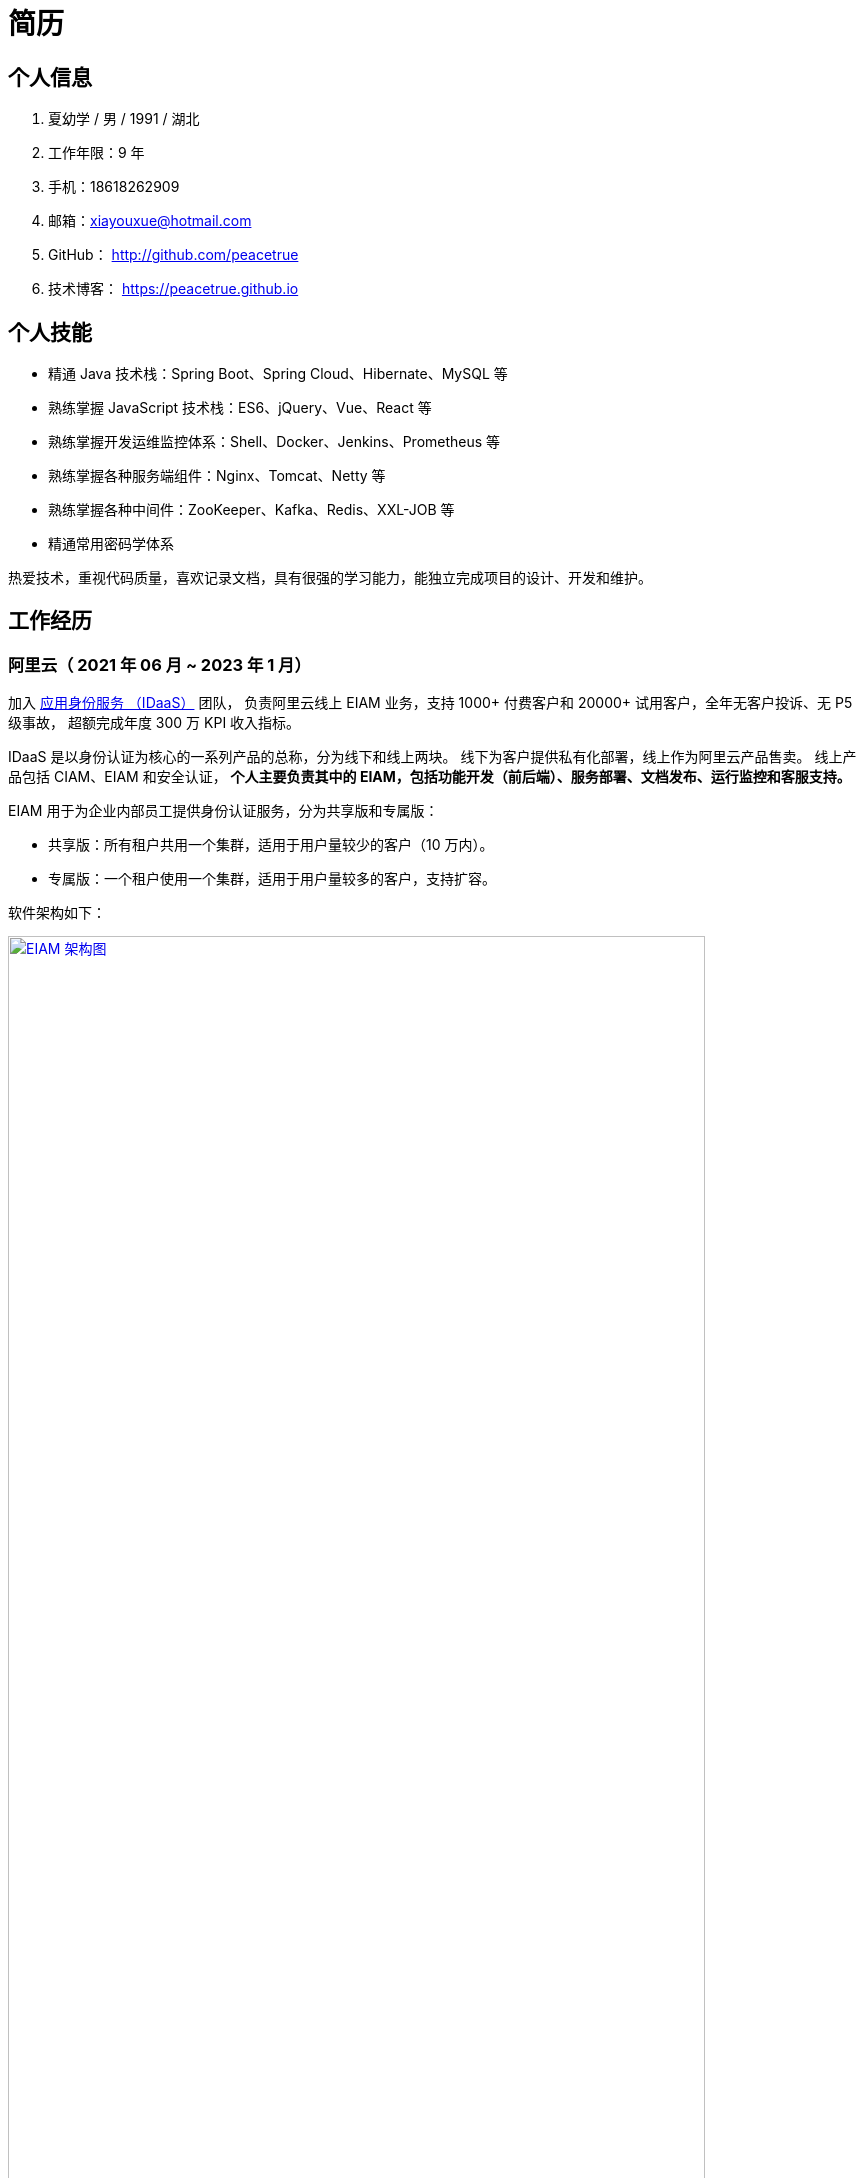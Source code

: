 = 简历
:website: htpts://peacetrue.github.io
:app-name: peacetrue.github.io
:imagesdir: ../assets/images

//@formatter:off

== 个人信息

. 夏幼学 / 男 / 1991 / 湖北
. 工作年限：9 年
. 手机：18618262909
. 邮箱：xiayouxue@hotmail.com
. GitHub： http://github.com/peacetrue
. 技术博客： https://peacetrue.github.io

== 个人技能

* 精通 Java 技术栈：Spring Boot、Spring Cloud、Hibernate、MySQL 等
* 熟练掌握 JavaScript 技术栈：ES6、jQuery、Vue、React 等
* 熟练掌握开发运维监控体系：Shell、Docker、Jenkins、Prometheus 等
* 熟练掌握各种服务端组件：Nginx、Tomcat、Netty 等
* 熟练掌握各种中间件：ZooKeeper、Kafka、Redis、XXL-JOB 等
* 精通常用密码学体系

热爱技术，重视代码质量，喜欢记录文档，具有很强的学习能力，能独立完成项目的设计、开发和维护。
// 了解计算机系统的底层运行原理：半导体MOS管与非门 -> 逻辑电路时序电路 -> 硬件架构(x86、ARM、RISC-V)，
// 以及编程语言：Verilog -> 汇编 -> C 语言。

== 工作经历

// 之前一直在北京，去年因处理家中变故耽搁半年，但并未落下技术，今年在武汉求职。

=== 阿里云（ 2021 年 06 月 ~ 2023 年 1 月）
// === 阿里云（ 2021 年 06 月 ~ 2022 年 7 月）

加入 https://www.aliyun.com/product/idaas[应用身份服务 （IDaaS）^] 团队，
负责阿里云线上 EIAM 业务，支持 1000+ 付费客户和 20000+ 试用客户，全年无客户投诉、无 P5 级事故，
超额完成年度 300 万 KPI 收入指标。

IDaaS 是以身份认证为核心的一系列产品的总称，分为线下和线上两块。
线下为客户提供私有化部署，线上作为阿里云产品售卖。
线上产品包括 CIAM、EIAM 和安全认证，
**个人主要负责其中的 EIAM，包括功能开发（前后端）、服务部署、文档发布、运行监控和客服支持。 **

EIAM 用于为企业内部员工提供身份认证服务，分为共享版和专属版：

* 共享版：所有租户共用一个集群，适用于用户量较少的客户（10 万内）。
* 专属版：一个租户使用一个集群，适用于用户量较多的客户，支持扩容。

软件架构如下：

image::architecture.png["EIAM 架构图",width=90%,link="{website}/{page-component-name}/_attachments/architecture.png"]

租户的标准实例配置为：3 台 8 核 32 G ECS，每台 ECS 上部署 10 个服务，能支持 2000 以上并发。
目前最大的租户拥有 700 多万用户，每天登录高峰期集中在 9 ~ 10 点，期间会有 300 多万用户完成登录，
并发大致为 1500。

以下描述主要工作内容。

==== 产品优化

// 有个故事叫 http://www.etudu.com/?id=453[华佗三兄弟^]，如果没听过可以了解一下。

客户在正常使用系统的过程中，难以感知系统为其抵御的危险。
我们需要将系统所做的努力，以可视化的方式，呈现给客户，让其能够直观地感受到。
EIAM 在安全方面做了很多工作，但没有得到客户的重视，所以我们开发了 *防护效果功能*。
系统从匿名账号、错误密码、错误图形验证码、错误 MFA 码、黑白名单等维度，
定时分析异常登录日志，生成统计报表，提示系统安全风险（安全评分）。

OIDC 协议已经非常成熟，很多客户都在使用，
但是 EIAM 中只支持 OAuth2 应用模板，
所以开发了 OIDC 应用模板，
并且无缝支持 `spring-security-oauth2`。

功能上线后，
客户在控制台侧日均登录次数从 5 提升至 8，
产品月均续费率由 70% 提升至 80%。

==== 开发者支持

客户通过官网接口文档，对接 EIAM 时，
会遇到各种由于错误理解或操作导致的奇怪问题，
这些问题会极大地耗费日常工作时间。

因为之前没有提供客户端，
所以我们使用 `openapi-generator` 生成了各种语言（主要是 Java、Golang、PHP）的客户端，
供客户快速完成对接，同时避免了由于客户开发者编程水平导致的各种问题。

然后，提供了 Postman Schema。
客户在本地导入后，只需要在环境变量中设置好接口地址、用户名和密码，
就可以从上到下连贯地调通所有接口，
真真实实地体验到所有接口都是准确无误的，
如果遇到问题，可自行对照 Postman 解决。

最后，完善了接口错误提示。
之前，系统使用手动验证参数，并且发生错误时，只提示参数错误，难以排查问题。
后来，改用 https://peacetrue.github.io/peacetrue-result/index.html[Bean Validation^] 实现参数验证，
能准确提示具体是哪个参数出现了什么样的错误。

之前的支持方式，需要了解客户的具体问题，然后排查原因。
现在，只需要给他一个文档地址，即可自行核对。
使用新的支持方式后，平均咨询客户数从 5/日 变成了 5/周，
平均耗费时间从 2 小时/日变成了 6 小时/周。

==== 安全库完善

实现 https://peacetrue.github.io/peacetrue-cryptography/design.html[密码学组件^]，
封装常用的密码学算法，包括编解码、加解密、消息摘要、消息认证码和签名，可满足日常使用场景。

=== https://www.au32.cn/[盈吉通^]（2018 年 3 月 ~ 2021 年 05 月）

盈吉通是一家从事黄金相关业务的公司。
初入公司，其主营业务为线上黄金交易，当时与京东合作，收入稳步增长。
个人负责与厦门银行合作，在其 APP 上实现黄金交易。
后因政策原因，公司没有黄金交易牌照，被迫关闭黄金交易业务，
转向黄金回收，个人负责与团队实现黄金回收业务。

==== 黄金交易

在厦门银行 APP 上嵌入公司的黄金交易 H5 页面，
实现黄金交易后台管理功能，包括金价、库存、订单、对账等。

// 黄金回收核心流程如下：

// image::au32-flow.png[]

////
[plantuml,target=au32-flow,format=png]
----
start
:客户在线下单;
:运营接单并安排快递;
:快递上门取件并送至精炼厂;
:精炼厂出熔炼并具检测报告;
if(客户接受检测报告？)then(是)
:系统打款;
else(否)
:运营退回熔炼物;
endif
stop
----
////

==== 黄金回收

黄金回收系统关系如下：

image::au32-structure.png[]

////
[plantuml,target=au32-structure,format=png]
----
[会员系统]->[人脸识别系统]
[会员系统]-->[快递系统]
[会员系统]-->[短信系统]
[检测系统]->[电子签章]
[检测系统]-->[短信系统]
[支付系统]-->[短信系统]
[会员系统]-->[事件通知]
[快递系统]-->[事件通知]
[检测系统]-->[事件通知]
[支付系统]-->[事件通知]
----
////


=== http://breadoffer.com/[欧飞科技^]（2015 年 04 月 ~ 2018 年 02 月）

鸥飞是一家从事学员就业辅导的公司，属于垂直教育领域。
个人负责实现官网系统的学院、课程、学员模块以及后台系统的课程、学员、导师、订单模块。

=== https://www.ehualu.com/[易华录^]（2012 年 11 月 ~ 2015 年 03 月）

易华录是一家从事智能交通的央企。
个人主要负责驻场广东省交警总队，开发并推进项目 "道路信息集成与警务协作平台" 上线验收及后续维护。


